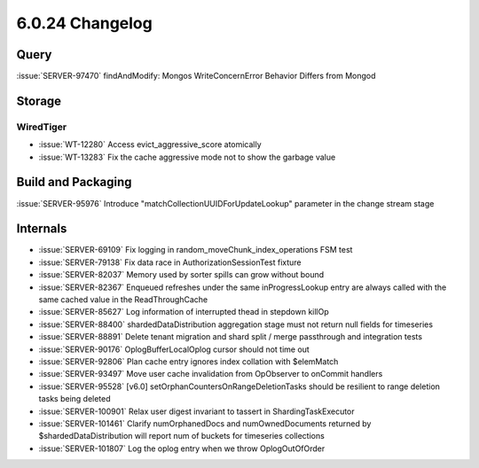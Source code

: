 .. _6.0.24-changelog:

6.0.24 Changelog
----------------

Query
~~~~~

:issue:`SERVER-97470` findAndModify: Mongos WriteConcernError Behavior
Differs from Mongod

Storage
~~~~~~~


WiredTiger
``````````

- :issue:`WT-12280` Access evict_aggressive_score atomically
- :issue:`WT-13283` Fix the cache aggressive mode not to show the
  garbage value

Build and Packaging
~~~~~~~~~~~~~~~~~~~

:issue:`SERVER-95976` Introduce "matchCollectionUUIDForUpdateLookup"
parameter in the change stream stage

Internals
~~~~~~~~~

- :issue:`SERVER-69109` Fix logging in random_moveChunk_index_operations
  FSM test
- :issue:`SERVER-79138` Fix data race in AuthorizationSessionTest
  fixture
- :issue:`SERVER-82037` Memory used by sorter spills can grow without
  bound
- :issue:`SERVER-82367` Enqueued refreshes under the same
  inProgressLookup entry are always called with the same cached value in
  the ReadThroughCache
- :issue:`SERVER-85627` Log information of interrupted thead in stepdown
  killOp
- :issue:`SERVER-88400` shardedDataDistribution aggregation stage must
  not return null fields for timeseries
- :issue:`SERVER-88891` Delete tenant migration and shard split / merge
  passthrough and integration tests
- :issue:`SERVER-90176` OplogBufferLocalOplog cursor should not time out
- :issue:`SERVER-92806` Plan cache entry ignores index collation with
  $elemMatch
- :issue:`SERVER-93497` Move user cache invalidation from OpObserver to
  onCommit handlers
- :issue:`SERVER-95528` [v6.0] setOrphanCountersOnRangeDeletionTasks
  should be resilient to range deletion tasks being deleted
- :issue:`SERVER-100901` Relax user digest invariant to tassert in
  ShardingTaskExecutor
- :issue:`SERVER-101461` Clarify numOrphanedDocs and numOwnedDocuments
  returned by $shardedDataDistribution will report num of buckets for
  timeseries collections
- :issue:`SERVER-101807` Log the oplog entry when we throw
  OplogOutOfOrder

